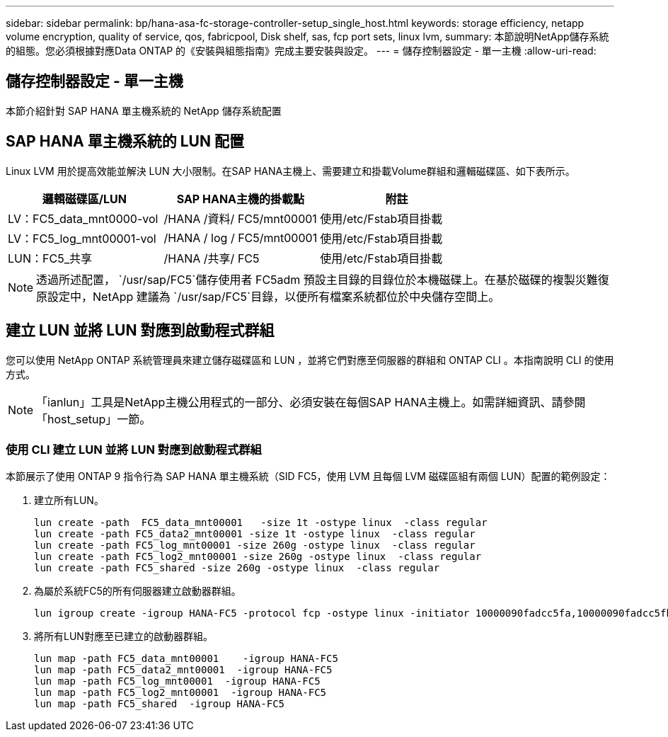 ---
sidebar: sidebar 
permalink: bp/hana-asa-fc-storage-controller-setup_single_host.html 
keywords: storage efficiency, netapp volume encryption, quality of service, qos, fabricpool, Disk shelf, sas, fcp port sets, linux lvm, 
summary: 本節說明NetApp儲存系統的組態。您必須根據對應Data ONTAP 的《安裝與組態指南》完成主要安裝與設定。 
---
= 儲存控制器設定 - 單一主機
:allow-uri-read: 




== 儲存控制器設定 - 單一主機

[role="lead"]
本節介紹針對 SAP HANA 單主機系統的 NetApp 儲存系統配置



== SAP HANA 單主機系統的 LUN 配置

Linux LVM 用於提高效能並解決 LUN 大小限制。在SAP HANA主機上、需要建立和掛載Volume群組和邏輯磁碟區、如下表所示。

|===
| 邏輯磁碟區/LUN | SAP HANA主機的掛載點 | 附註 


| LV：FC5_data_mnt0000-vol | /HANA /資料/ FC5/mnt00001 | 使用/etc/Fstab項目掛載 


| LV：FC5_log_mnt00001-vol | /HANA / log / FC5/mnt00001 | 使用/etc/Fstab項目掛載 


| LUN：FC5_共享 | /HANA /共享/ FC5 | 使用/etc/Fstab項目掛載 
|===

NOTE: 透過所述配置，  `/usr/sap/FC5`儲存使用者 FC5adm 預設主目錄的目錄位於本機磁碟上。在基於磁碟的複製災難復原設定中，NetApp 建議為 `/usr/sap/FC5`目錄，以便所有檔案系統都位於中央儲存空間上。



== 建立 LUN 並將 LUN 對應到啟動程式群組

您可以使用 NetApp ONTAP 系統管理員來建立儲存磁碟區和 LUN ，並將它們對應至伺服器的群組和 ONTAP CLI 。本指南說明 CLI 的使用方式。


NOTE: 「ianlun」工具是NetApp主機公用程式的一部分、必須安裝在每個SAP HANA主機上。如需詳細資訊、請參閱「host_setup」一節。



=== 使用 CLI 建立 LUN 並將 LUN 對應到啟動程式群組

本節展示了使用 ONTAP 9 指令行為 SAP HANA 單主機系統（SID FC5，使用 LVM 且每個 LVM 磁碟區組有兩個 LUN）配置的範例設定：

. 建立所有LUN。
+
....
lun create -path  FC5_data_mnt00001   -size 1t -ostype linux  -class regular
lun create -path FC5_data2_mnt00001 -size 1t -ostype linux  -class regular
lun create -path FC5_log_mnt00001 -size 260g -ostype linux  -class regular
lun create -path FC5_log2_mnt00001 -size 260g -ostype linux  -class regular
lun create -path FC5_shared -size 260g -ostype linux  -class regular

....
. 為屬於系統FC5的所有伺服器建立啟動器群組。
+
....
lun igroup create -igroup HANA-FC5 -protocol fcp -ostype linux -initiator 10000090fadcc5fa,10000090fadcc5fb -vserver svm1
....
. 將所有LUN對應至已建立的啟動器群組。
+
....
lun map -path FC5_data_mnt00001    -igroup HANA-FC5
lun map -path FC5_data2_mnt00001  -igroup HANA-FC5
lun map -path FC5_log_mnt00001  -igroup HANA-FC5
lun map -path FC5_log2_mnt00001  -igroup HANA-FC5
lun map -path FC5_shared  -igroup HANA-FC5
....

